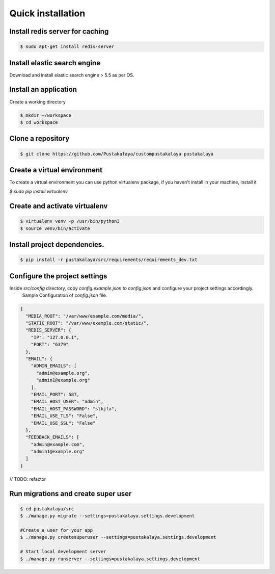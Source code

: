 #####################
Quick installation
#####################


Install redis server for caching
---------------------------------

.. code-block:: bash

    $ sudo apt-get install redis-server

Install elastic search engine
--------------------------------
Download and install elastic search engine > 5.5 as per OS.

Install an application
------------------------

Create a working directory

.. code-block:: bash

   $ mkdir ~/workspace
   $ cd workspace


Clone a repository
---------------------
.. code-block:: bash


    $ git clone https://github.com/Pustakalaya/custompustakalaya pustakalaya


Create a virtual environment
------------------------------
To create a virtual environment you can use python virtualenv package, if you haven't
install in your machine, install it

`$ sudo pip install virtualenv`

Create and activate virtualenv
-------------------------------

.. code-block:: bash

    $ virtualenv venv -p /usr/bin/python3
    $ source venv/bin/activate

Install project dependencies.
----------------------------------------

.. code-block:: bash

    $ pip install -r pustakalaya/src/requirements/requirements_dev.txt

Configure the project settings
-------------------------------
Inside `src/config` directory, copy `config.example.json` to `config.json` and configure your project settings accordingly.
 Sample Configuration of `config.json` file.
.. code-block:: json

    {
      "MEDIA_ROOT": "/var/www/example.com/media/",
      "STATIC_ROOT": "/var/www/example.com/static/",
      "REDIS_SERVER": {
        "IP": "127.0.0.1",
        "PORT": "6379"
      },
      "EMAIL": {
        "ADMIN_EMAILS": [
          "admin@example.org",
          "admin1@example.org"
        ],
        "EMAIL_PORT": 587,
        "EMAIL_HOST_USER": "admin",
        "EMAIL_HOST_PASSWORD": "slkjfa",
        "EMAIL_USE_TLS": "False",
        "EMAIL_USE_SSL": "False"
      },
      "FEEDBACK_EMAILS": [
        "admin@example.com",
        "admin1@example.org"
      ]
    }

// TODO: refactor


Run migrations and create super user
--------------------------------------

.. code-block:: bash

    $ cd pustakalaya/src
    $ ./manage.py migrate --settings=pustakalaya.settings.development

    #Create a user for your app
    $ ./manage.py createsuperuser --settings=pustakalaya.settings.development

    # Start local development server
    $ ./manage.py runserver --settings=pustakalaya.settings.development
